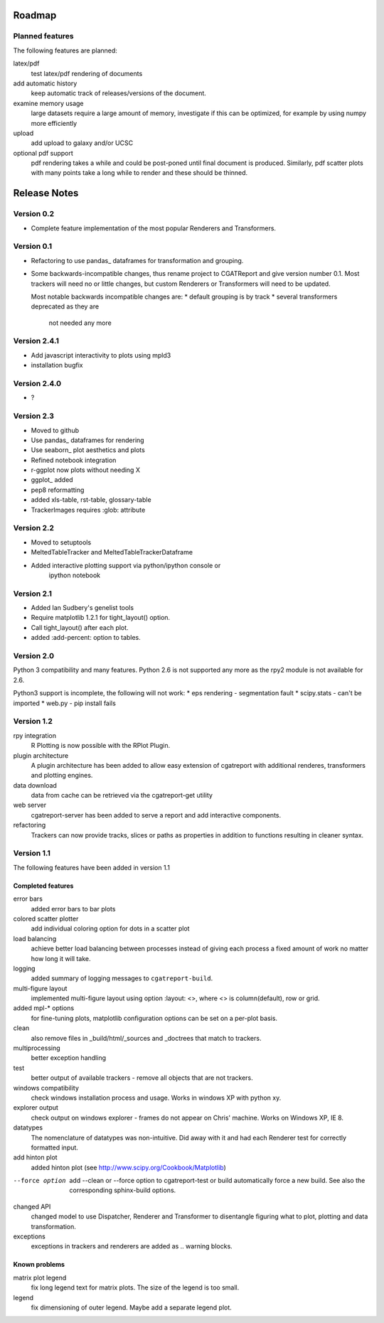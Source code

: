 .. _Roadmap:

=======
Roadmap
=======

Planned features
================

The following features are planned:

latex/pdf
   test latex/pdf rendering of documents

add automatic history
    keep automatic track of releases/versions of
    the document.

examine memory usage
    large datasets require a large amount of memory,
    investigate if this can be optimized, for example
    by using numpy more efficiently

upload
    add upload to galaxy and/or UCSC

optional pdf support
    pdf rendering takes a while and could be post-poned until
    final document is produced. Similarly, pdf scatter plots 
    with many points take a long while to render and these should
    be thinned.

.. _Releases:

=============
Release Notes
=============

Version 0.2
===========

* Complete feature implementation of the most popular
  Renderers and Transformers.

Version 0.1
===========

* Refactoring to use pandas_ dataframes for transformation
  and grouping.
* Some backwards-incompatible changes, thus rename project
  to CGATReport and give version number 0.1. Most trackers
  will need no or little changes, but custom Renderers or
  Transformers will need to be updated.

  Most notable backwards incompatible changes are:
  * default grouping is by track
  * several transformers deprecated as they are
    not needed any more

Version 2.4.1
=============

* Add javascript interactivity to plots using mpld3
* installation bugfix

Version 2.4.0
=============

* ?

Version 2.3
============

* Moved to github
* Use pandas_ dataframes for rendering
* Use seaborn_ plot aesthetics and plots
* Refined notebook integration
* r-ggplot now plots without needing X
* ggplot_ added
* pep8 reformatting
* added xls-table, rst-table, glossary-table
* TrackerImages requires :glob: attribute

Version 2.2
============

* Moved to setuptools 
* MeltedTableTracker and MeltedTableTrackerDataframe
* Added interactive plotting support via python/ipython console or
     ipython notebook   


Version 2.1
============

* Added Ian Sudbery's genelist tools
* Require matplotlib 1.2.1 for tight_layout() option.
* Call tight_layout() after each plot.
* added :add-percent: option to tables.

Version 2.0
===========

Python 3 compatibility and many features. Python 2.6 is not
supported any more as the rpy2 module is not available for
2.6.

Python3 support is incomplete, the following will not work:
* eps rendering - segmentation fault
* scipy.stats - can't be imported
* web.py - pip install fails

Version 1.2
===========

rpy integration
    R Plotting is now possible with the RPlot Plugin.

plugin architecture
    A plugin architecture has been added to allow easy
    extension of cgatreport with additional renderes,
    transformers and plotting engines.

data download
   data from cache can be retrieved via the cgatreport-get
   utility

web server
   cgatreport-server has been added to serve a report 
   and add interactive components.

refactoring
   Trackers can now provide tracks, slices or paths as properties
   in addition to functions resulting in cleaner syntax.

Version 1.1
===========

The following features have been added in version 1.1

Completed features
------------------

error bars
   added error bars to bar plots

colored scatter plotter
   add individual coloring option for dots in a 
   scatter plot

load balancing
    achieve better load balancing between processes instead
    of giving each process a fixed amount of work no matter
    how long it will take.

logging
    added summary of logging messages to ``cgatreport-build``.

multi-figure layout
   implemented multi-figure layout using option
   :layout: <>, where <> is column(default), row or grid.

added mpl-* options
   for fine-tuning plots, matplotlib configuration options
   can be set on a per-plot basis.

clean
   also remove files in _build/html/_sources and _doctrees
   that match to trackers.

multiprocessing
   better exception handling

test
   better output of available trackers - remove all
   objects that are not trackers.

windows compatibility
    check windows installation process and usage.
    Works in windows XP with python xy.

explorer output
    check output on windows explorer - frames do not appear on
    Chris' machine. Works on Windows XP, IE 8.

datatypes
   The nomenclature of datatypes was non-intuitive. Did away with 
   it and had each Renderer test for correctly formatted input.

add hinton plot
   added hinton plot (see http://www.scipy.org/Cookbook/Matplotlib)

--force option
   add --clean or --force option to cgatreport-test or build
   automatically force a new build. See also the corresponding
   sphinx-build options.

changed API
   changed model to use Dispatcher, Renderer and Transformer
   to disentangle figuring what to plot, plotting and data 
   transformation.

exceptions
   exceptions in trackers and renderers are added as .. warning
   blocks.

Known problems
--------------

matrix plot legend
   fix long legend text for matrix plots. The size of the legend
   is too small.

legend
   fix dimensioning of outer legend. Maybe add a separate
   legend plot.


